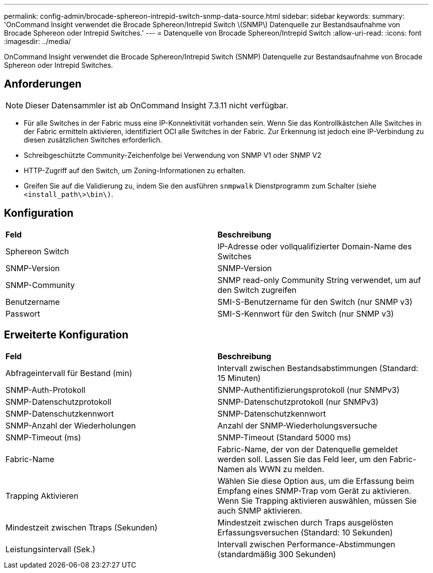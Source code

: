 ---
permalink: config-admin/brocade-sphereon-intrepid-switch-snmp-data-source.html 
sidebar: sidebar 
keywords:  
summary: 'OnCommand Insight verwendet die Brocade Sphereon/Intrepid Switch \(SNMP\) Datenquelle zur Bestandsaufnahme von Brocade Sphereon oder Intrepid Switches.' 
---
= Datenquelle von Brocade Sphereon/Intrepid Switch
:allow-uri-read: 
:icons: font
:imagesdir: ../media/


[role="lead"]
OnCommand Insight verwendet die Brocade Sphereon/Intrepid Switch (SNMP) Datenquelle zur Bestandsaufnahme von Brocade Sphereon oder Intrepid Switches.



== Anforderungen

[NOTE]
====
Dieser Datensammler ist ab OnCommand Insight 7.3.11 nicht verfügbar.

====
* Für alle Switches in der Fabric muss eine IP-Konnektivität vorhanden sein. Wenn Sie das Kontrollkästchen Alle Switches in der Fabric ermitteln aktivieren, identifiziert OCI alle Switches in der Fabric. Zur Erkennung ist jedoch eine IP-Verbindung zu diesen zusätzlichen Switches erforderlich.
* Schreibgeschützte Community-Zeichenfolge bei Verwendung von SNMP V1 oder SNMP V2
* HTTP-Zugriff auf den Switch, um Zoning-Informationen zu erhalten.
* Greifen Sie auf die Validierung zu, indem Sie den ausführen `snmpwalk` Dienstprogramm zum Schalter (siehe `<install_path\>\bin\)`.




== Konfiguration

|===


| *Feld* | *Beschreibung* 


 a| 
Sphereon Switch
 a| 
IP-Adresse oder vollqualifizierter Domain-Name des Switches



 a| 
SNMP-Version
 a| 
SNMP-Version



 a| 
SNMP-Community
 a| 
SNMP read-only Community String verwendet, um auf den Switch zugreifen



 a| 
Benutzername
 a| 
SMI-S-Benutzername für den Switch (nur SNMP v3)



 a| 
Passwort
 a| 
SMI-S-Kennwort für den Switch (nur SNMP v3)

|===


== Erweiterte Konfiguration

|===


| *Feld* | *Beschreibung* 


 a| 
Abfrageintervall für Bestand (min)
 a| 
Intervall zwischen Bestandsabstimmungen (Standard: 15 Minuten)



 a| 
SNMP-Auth-Protokoll
 a| 
SNMP-Authentifizierungsprotokoll (nur SNMPv3)



 a| 
SNMP-Datenschutzprotokoll
 a| 
SNMP-Datenschutzprotokoll (nur SNMPv3)



 a| 
SNMP-Datenschutzkennwort
 a| 
SNMP-Datenschutzkennwort



 a| 
SNMP-Anzahl der Wiederholungen
 a| 
Anzahl der SNMP-Wiederholungsversuche



 a| 
SNMP-Timeout (ms)
 a| 
SNMP-Timeout (Standard 5000 ms)



 a| 
Fabric-Name
 a| 
Fabric-Name, der von der Datenquelle gemeldet werden soll. Lassen Sie das Feld leer, um den Fabric-Namen als WWN zu melden.



 a| 
Trapping Aktivieren
 a| 
Wählen Sie diese Option aus, um die Erfassung beim Empfang eines SNMP-Trap vom Gerät zu aktivieren. Wenn Sie Trapping aktivieren auswählen, müssen Sie auch SNMP aktivieren.



 a| 
Mindestzeit zwischen Ttraps (Sekunden)
 a| 
Mindestzeit zwischen durch Traps ausgelösten Erfassungsversuchen (Standard: 10 Sekunden)



 a| 
Leistungsintervall (Sek.)
 a| 
Intervall zwischen Performance-Abstimmungen (standardmäßig 300 Sekunden)

|===